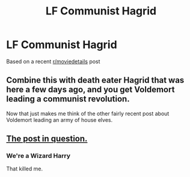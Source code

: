 #+TITLE: LF Communist Hagrid

* LF Communist Hagrid
:PROPERTIES:
:Author: Bleepbloopbotz2
:Score: 9
:DateUnix: 1566761782.0
:DateShort: 2019-Aug-26
:FlairText: Request
:END:
Based on a recent [[/r/moviedetails][r/moviedetails]] post


** Combine this with death eater Hagrid that was here a few days ago, and you get Voldemort leading a communist revolution.

Now that just makes me think of the other fairly recent post about Voldemort leading an army of house elves.
:PROPERTIES:
:Author: machjacob51141
:Score: 6
:DateUnix: 1566769210.0
:DateShort: 2019-Aug-26
:END:


** [[https://old.reddit.com/r/MovieDetails/comments/cv0jwx/in_harry_potter_and_the_prisoner_of_azkaban_the/][The post in question.]]
:PROPERTIES:
:Author: MolochDhalgren
:Score: 4
:DateUnix: 1566764519.0
:DateShort: 2019-Aug-26
:END:

*** We're a Wizard Harry

That killed me.
:PROPERTIES:
:Author: harryredditalt
:Score: 4
:DateUnix: 1566769018.0
:DateShort: 2019-Aug-26
:END:
